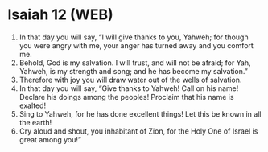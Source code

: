 * Isaiah 12 (WEB)
:PROPERTIES:
:ID: WEB/23-ISA12
:END:

1. In that day you will say, “I will give thanks to you, Yahweh; for though you were angry with me, your anger has turned away and you comfort me.
2. Behold, God is my salvation. I will trust, and will not be afraid; for Yah, Yahweh, is my strength and song; and he has become my salvation.”
3. Therefore with joy you will draw water out of the wells of salvation.
4. In that day you will say, “Give thanks to Yahweh! Call on his name! Declare his doings among the peoples! Proclaim that his name is exalted!
5. Sing to Yahweh, for he has done excellent things! Let this be known in all the earth!
6. Cry aloud and shout, you inhabitant of Zion, for the Holy One of Israel is great among you!”

